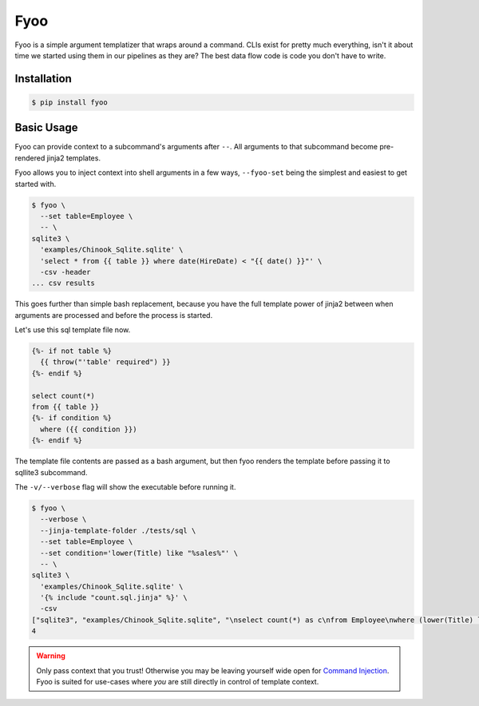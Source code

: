 Fyoo
====

|PyPI Package|
|Documentation| 
|Git tag|
|Test status|
|Code coverage|

Fyoo is a simple argument templatizer that wraps around a command.
CLIs exist for pretty much everything, isn't it about time we
started using them in our pipelines as they are? The best data
flow code is code you don't have to write.

Installation
------------

.. code-block:: console

   $ pip install fyoo

Basic Usage
-----------

Fyoo can provide context to a subcommand's arguments after ``--``.
All arguments to that subcommand become pre-rendered jinja2 templates.

Fyoo allows you to inject context into shell arguments in a few
ways, ``--fyoo-set`` being the simplest and easiest to get started
with.

.. code-block:: console
   
   $ fyoo \
     --set table=Employee \
     -- \
   sqlite3 \
     'examples/Chinook_Sqlite.sqlite' \
     'select * from {{ table }} where date(HireDate) < "{{ date() }}"' \
     -csv -header
   ... csv results

This goes further than simple bash replacement, because you have
the full template power of jinja2 between when arguments are
processed and before the process is started.

Let's use this sql template file now.

.. code-block:: sql
   :name: count-sql-jinja

   {%- if not table %}
     {{ throw("'table' required") }}
   {%- endif %}

   select count(*)
   from {{ table }}
   {%- if condition %}
     where ({{ condition }})
   {%- endif %}

The template file contents are passed as a bash argument, but then
fyoo renders the template before passing it to sqllite3 subcommand.

The ``-v/--verbose`` flag will show the executable before running
it.

.. code-block:: console

   $ fyoo \
     --verbose \
     --jinja-template-folder ./tests/sql \
     --set table=Employee \
     --set condition='lower(Title) like "%sales%"' \
     -- \
   sqlite3 \
     'examples/Chinook_Sqlite.sqlite' \
     '{% include "count.sql.jinja" %}' \
     -csv
   ["sqlite3", "examples/Chinook_Sqlite.sqlite", "\nselect count(*) as c\nfrom Employee\nwhere (lower(Title) like \"%sales%\")", "-csv"]
   4

.. warning::

   Only pass context that you trust! Otherwise you may be leaving yourself
   wide open for `Command Injection`_. Fyoo is suited for use-cases where *you*
   are still directly in control of template context.

.. links

.. |PyPI Package| image:: https://img.shields.io/pypi/v/fyoo.svg
   :target: https://pypi.python.org/pypi/fyoo/
.. |Documentation| image:: https://readthedocs.org/projects/fyoo/badge/?version=latest
    :target: https://fyoo.readthedocs.io/en/latest/?badge=latest
    :alt: Documentation Status
.. |Git tag| image:: https://img.shields.io/github/tag/brian-bk/fyoo.svg
   :target: https://github.com/brian-bk/fyoo/commit/
.. |Test status| image:: https://circleci.com/gh/brian-bk/fyoo/tree/master.svg?style=svg
    :target: https://circleci.com/gh/brian-bk/fyoo/tree/master
.. |Code coverage| image:: https://codecov.io/gh/brian-bk/fyoo/branch/master/graph/badge.svg
    :target: https://codecov.io/gh/brian-bk/fyoo
.. _Command Injection: https://owasp.org/www-community/attacks/Command_Injection
.. _Pipenv: https://pipenv-fork.readthedocs.io/
